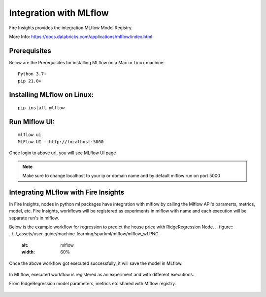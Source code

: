 Integration with MLflow
=======================

Fire Insights provides the integration MLflow Model Registry.

More Info: https://docs.databricks.com/applications/mlflow/index.html


Prerequisites
-------------

Below are the Prerequisites for installing MLflow on a Mac or Linux machine::

  Python 3.7+ 
  pip 21.0+

Installing MLflow on Linux:
-----------------------------

::

    pip install mlflow
    
    
Run Mlflow UI:
--------------

::

    mlflow ui
    MLFlow UI - http://localhost:5000
    
Once login to above url, you will see MLflow UI page

.. figure:: ../../_assets/user-guide/machine-learning/sparkml/mlflow/mlflow.PNG
   :alt: mlflow
   :width: 60% 
    
    
.. note:: Make sure to change localhost to your ip or domain name and by default mlflow run on port 5000   



Integrating MLflow with Fire Insights
------------------------------------

In Fire Insights, nodes in python ml packages have integration with mlflow by calling the Mlflow API's paramerts, metrics, model, etc. Fire Insights, workflows will be registered as experiments in mlflow with name and each execution will be separate run's in mlflow.


Below is the example workflow for regression to predict the house price with RidgeRegression Node.
.. figure:: ../../_assets/user-guide/machine-learning/sparkml/mlflow/mlflow_wf.PNG
   :alt: mlflow
   :width: 60% 
 
 
 

Once the above workflow got executed successfully, it will save the model in MLflow.

.. figure:: ../../_assets/user-guide/machine-learning/sparkml/mlflow/mlflow_executions.PNG
   :alt: mlflow
   :width: 60% 



In MLflow, executed workflow is registered as an experiment and with different executions.

From RidgeRegression  model parameters, metrics etc shared with Mlflow registry.

.. figure:: ../../_assets/user-guide/machine-learning/sparkml/mlflow/mlflow_experiment.PNG
   :alt: mlflow
   :width: 60% 


.. figure:: ../../_assets/user-guide/machine-learning/sparkml/mlflow/mlflow_result.PNG
   :alt: mlflow
   :width: 60%    



